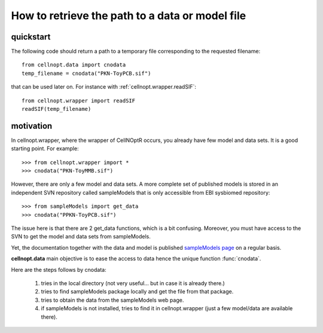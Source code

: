 .. _quickstart:

How to retrieve the path to a data or model file
##################################################

quickstart
===========

The following code should return a path to a temporary file corresponding to the
requested filename::

    from cellnopt.data import cnodata
    temp_filename = cnodata("PKN-ToyPCB.sif")

that can be used later on. For instance with :ref:`cellnopt.wrapper.readSIF`::

    from cellnopt.wrapper import readSIF
    readSIF(temp_filename)

motivation
===========

In cellnopt.wrapper, where the wrapper of CellNOptR occurs, you already have few
model and data sets. It is a good starting point. For example::

    >>> from cellnopt.wrapper import *
    >>> cnodata("PKN-ToyMMB.sif")

However, there are only a few model and data sets. A more complete set of published models is stored in an independent SVN repository called
sampleModels that is only accessible from EBI sysbiomed repository::

    >>> from sampleModels import get_data
    >>> cnodata("PPKN-ToyPCB.sif")

The issue here is that there are 2 get_data functions,  which is a bit confusing.
Moreover, you must have access to the SVN to get the model and data sets from
sampleModels.

Yet, the documentation together with the data and model is
published  `sampleModels page <http://www.ebi.ac.uk/~cokelaer/cno/doc/sampleModels/>`_ on a regular basis.

.. seealso:: `cellnopt.data page <http://www.ebi.ac.uk/~cokelaer/cellnopt.data//>`_ 

**cellnopt.data** main objective is to ease the access to data hence the unique
function :func:`cnodata`. 

Here are the steps follows by cnodata:

    #. tries in the local directory (not very useful... but in case it is already there.)
    #. tries to find sampleModels package locally and get the file from that package. 
    #. tries to obtain the data from the sampleModels web page. 
    #. if sampleModels is not installed, tries to find it in cellnopt.wrapper (just a few model/data are available there).

